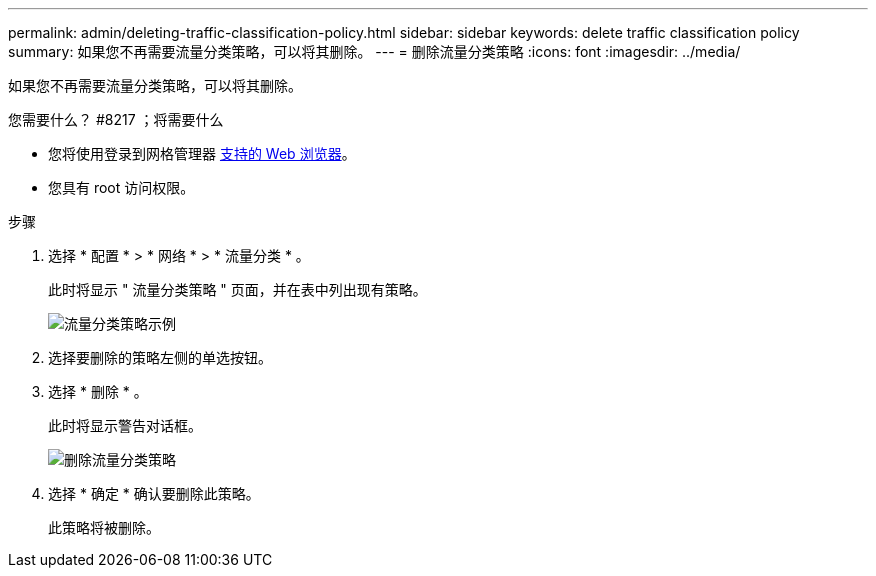 ---
permalink: admin/deleting-traffic-classification-policy.html 
sidebar: sidebar 
keywords: delete traffic classification policy 
summary: 如果您不再需要流量分类策略，可以将其删除。 
---
= 删除流量分类策略
:icons: font
:imagesdir: ../media/


[role="lead"]
如果您不再需要流量分类策略，可以将其删除。

.您需要什么？ #8217 ；将需要什么
* 您将使用登录到网格管理器 xref:../admin/web-browser-requirements.adoc[支持的 Web 浏览器]。
* 您具有 root 访问权限。


.步骤
. 选择 * 配置 * > * 网络 * > * 流量分类 * 。
+
此时将显示 " 流量分类策略 " 页面，并在表中列出现有策略。

+
image::../media/traffic_classification_policies_main_screen_w_examples.png[流量分类策略示例]

. 选择要删除的策略左侧的单选按钮。
. 选择 * 删除 * 。
+
此时将显示警告对话框。

+
image::../media/traffic_classification_policy_delete.png[删除流量分类策略]

. 选择 * 确定 * 确认要删除此策略。
+
此策略将被删除。


